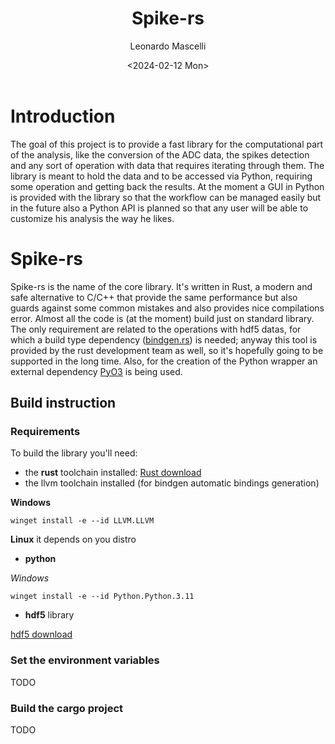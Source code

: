 #+title: Spike-rs
#+author: Leonardo Mascelli
#+date: <2024-02-12 Mon> 

* Introduction
The goal of this project is to provide a fast library for the computational part of the analysis, like
the conversion of the ADC data, the spikes detection and any sort of operation with data that requires
iterating through them.
The library is meant to hold the data and to be accessed via Python, requiring some operation and
getting back the results.
At the moment a GUI in Python is provided with the library so that the workflow can be managed easily
but in the future also a Python API is planned so that any user will be able to customize his analysis
the way he likes.

* Spike-rs
Spike-rs is the name of the core library. It's written in Rust, a modern and safe alternative to C/C++
that provide the same performance but also guards against some common mistakes and also provides nice
compilations error.
Almost all the code is (at the moment) build just on standard library. The only requirement are related
to the operations with hdf5 datas, for which a build type dependency
([[https://github.com/rust-lang/rust-bindgen][bindgen.rs]]) is needed; anyway this tool is provided by
the rust development team as well, so it's hopefully going to be supported in the long time. 
Also, for the creation of the Python wrapper an external dependency [[https://pyo3.rs][PyO3]] is being used.

** Build instruction
*** Requirements
To build the library you'll need:
- the *rust* toolchain installed: [[https://www.rust-lang.org/tools/install][Rust download]]
- the llvm toolchain installed (for bindgen automatic bindings generation)
*Windows*
#+begin_src shell
  winget install -e --id LLVM.LLVM
#+end_src
*Linux*
it depends on you distro
- *python*
/Windows/
#+begin_src shell
  winget install -e --id Python.Python.3.11
#+end_src
- *hdf5* library
[[https://github.com/HDFGroup/hdf5/releases/latest][hdf5 download]]

*** Set the environment variables
TODO

*** Build the cargo project
TODO
